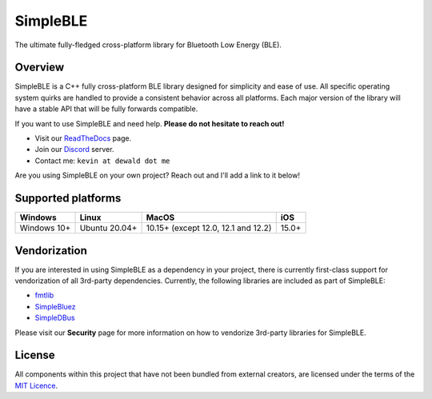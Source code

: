 SimpleBLE
==========

The ultimate fully-fledged cross-platform library for Bluetooth Low Energy (BLE).

|Latest Documentation Status|

Overview
--------

SimpleBLE is a C++ fully cross-platform BLE library designed for simplicity
and ease of use. All specific operating system quirks are handled to provide
a consistent behavior across all platforms. Each major version of the library
will have a stable API that will be fully forwards compatible. 

If you want to use SimpleBLE and need help. **Please do not hesitate to reach out!**

* Visit our `ReadTheDocs`_ page. 
* Join our `Discord`_ server.
* Contact me: ``kevin at dewald dot me``

Are you using SimpleBLE on your own project? Reach out and I'll add a link to it below!

Supported platforms
-------------------
=========== ============= =================================== =====
Windows     Linux         MacOS                               iOS
=========== ============= =================================== =====
Windows 10+ Ubuntu 20.04+ 10.15+ (except 12.0, 12.1 and 12.2) 15.0+
=========== ============= =================================== =====

Vendorization
-------------
If you are interested in using SimpleBLE as a dependency in your project,
there is currently first-class support for vendorization of all 3rd-party
dependencies. Currently, the following libraries are included as part of
SimpleBLE:

* `fmtlib`_
* `SimpleBluez`_
* `SimpleDBus`_

Please visit our **Security** page for more information on how to vendorize
3rd-party libraries for SimpleBLE.

License
-------

All components within this project that have not been bundled from
external creators, are licensed under the terms of the `MIT Licence`_.

.. Links

.. _MIT Licence: LICENCE.md

.. _fmtlib: https://github.com/fmtlib/fmt

.. _Discord: https://discord.gg/N9HqNEcvP3

.. _ReadTheDocs: https://simpleble.readthedocs.io/en/latest/

.. _SimpleBluez: https://github.com/OpenBluetoothToolbox/SimpleBluez

.. _SimpleDBus: https://github.com/OpenBluetoothToolbox/SimpleDBus

.. |Latest Documentation Status| image:: https://readthedocs.org/projects/simpleble/badge?version=latest
   :target: http://simpleble.readthedocs.org/en/latest
